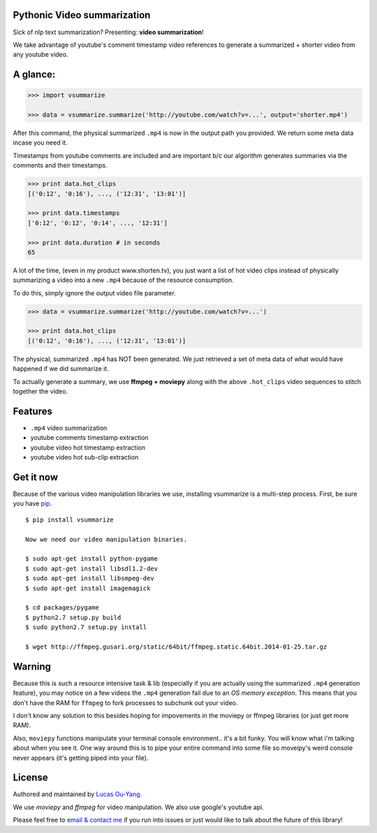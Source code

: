 Pythonic Video summarization
----------------------------

Sick of nlp text summarization? Presenting: **video summarization**!

We take advantage of youtube's comment timestamp video references to generate
a summarized + shorter video from any youtube video.

A glance:
---------

.. code-block:: pycon

    >>> import vsummarize

    >>> data = vsummarize.summarize('http://youtube.com/watch?v=...', output='shorter.mp4')

After this command, the physical summarized ``.mp4`` is now in the output path 
you provided. We return some meta data incase you need it.

Timestamps from youtube comments are included and are important b/c our 
algorithm generates summaries via the comments and their timestamps.

.. code-block:: pycon

    >>> print data.hot_clips
    [('0:12', '0:16'), ..., ('12:31', '13:01')]

    >>> print data.timestamps 
    ['0:12', '0:12', '0:14', ..., '12:31']

    >>> print data.duration # in seconds
    65 

A lot of the time, (even in my product www.shorten.tv), 
you just want a list of hot video clips instead of physically summarizing
a video into a new ``.mp4`` because of the resource consumption.

To do this, simply ignore the output video file parameter.

.. code-block:: pycon

    >>> data = vsummarize.summarize('http://youtube.com/watch?v=...')

    >>> print data.hot_clips
    [('0:12', '0:16'), ..., ('12:31', '13:01')]


The physical, summarized ``.mp4`` has NOT been generated. We just
retrieved a set of meta data of what would have happened if we did
summarize it.

To actually generate a summary, we use **ffmpeg + moviepy**
along with the above ``.hot_clips`` video sequences to stitch together the video.

Features
--------

- ``.mp4`` video summarization
- youtube comments timestamp extraction
- youtube video hot timestamp extraction
- youtube video hot sub-clip extraction

Get it now
----------

Because of the various video manipulation libraries we use, installing
vsummarize is a multi-step process. First, be sure you have 
`pip <http://www.pip-installer.org/>`_.

::

    $ pip install vsummarize

    Now we need our video manipulation binaries.

    $ sudo apt-get install python-pygame
    $ sudo apt-get install libsdl1.2-dev
    $ sudo apt-get install libsmpeg-dev
    $ sudo apt-get install imagemagick
    
    $ cd packages/pygame
    $ python2.7 setup.py build
    $ sudo python2.7 setup.py install
    
    $ wget http://ffmpeg.gusari.org/static/64bit/ffmpeg.static.64bit.2014-01-25.tar.gz


Warning
-------

Because this is such a resource intensive task & lib (especially if you are
actually using the summarized ``.mp4`` generation feature), you may notice on a few
videos the ``.mp4`` generation fail due to an *OS memory exception*. This means
that you don't have the RAM for ``ffmpeg`` to fork processes to subchunk out your video.

I don't know any solution to this besides hoping for impovements in the moviepy or 
ffmpeg libraries (or just get more RAM).

Also, ``moviepy`` functions manipulate your terminal console environment.. it's a bit funky.
You will know what i'm talking about when you see it. One way around this is to
pipe your entire command into some file so moveipy's weird console never appears (it's
getting piped into your file).

License
-------

Authored and maintained by `Lucas Ou-Yang`_.

We use `moviepy` and `ffmpeg` for video manipulation.
We also use google's youtube api.

Please feel free to `email & contact me`_ if you run into issues or just would like
to talk about the future of this library!

.. _`Lucas Ou-Yang`: http://codelucas.com
.. _`email & contact me`: mailto:lucasyangpersonal@gmail.com
.. _`moviepy`: https://github.com/Zulko/moviepy 
.. _`ffmpeg`: http://www.ffmpeg.org/ 
